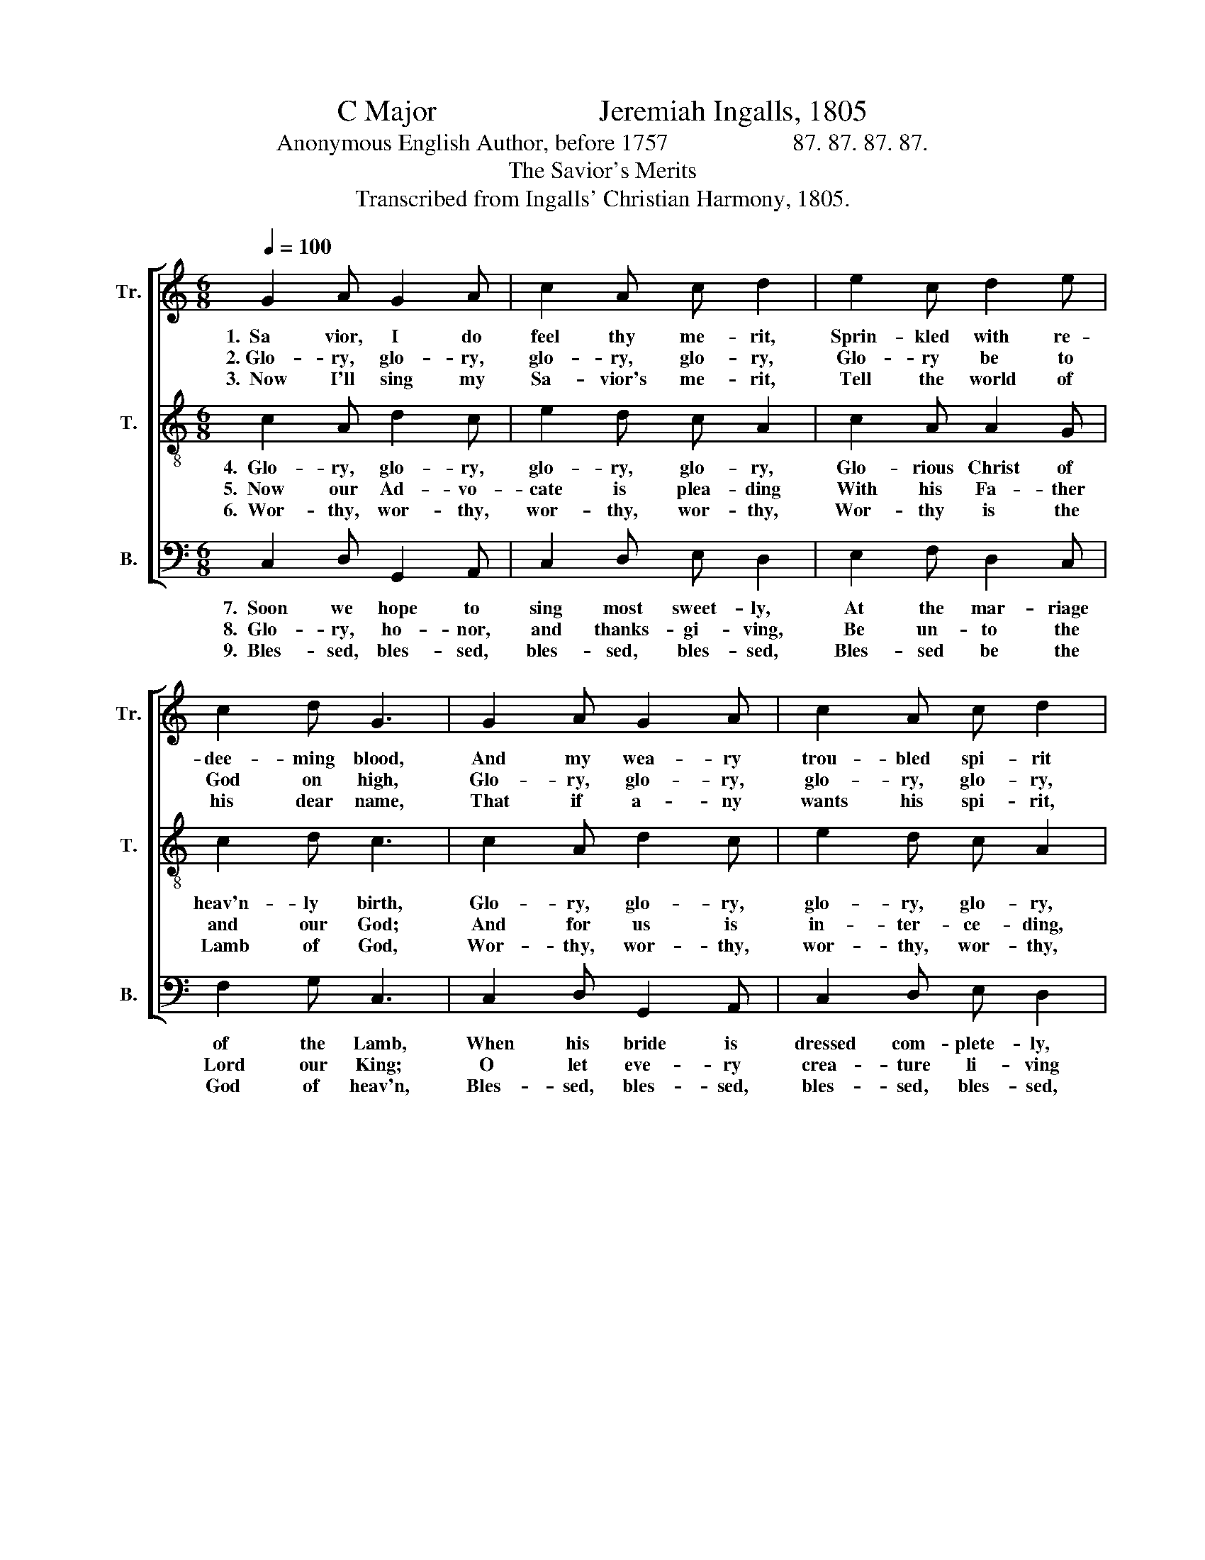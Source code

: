 X:1
T:C Major                      Jeremiah Ingalls, 1805
T:Anonymous English Author, before 1757                     87. 87. 87. 87.
T:The Savior's Merits
T:Transcribed from Ingalls' Christian Harmony, 1805.
%%score [ 1 2 3 ]
L:1/8
Q:1/4=100
M:6/8
K:C
V:1 treble nm="Tr." snm="Tr."
V:2 treble-8 nm="T." snm="T."
V:3 bass nm="B." snm="B."
V:1
 G2 A G2 A | c2 A c d2 | e2 c d2 e | c2 d G3 | G2 A G2 A | c2 A c d2 | e2 c d2 e | f2 d e3 | %8
w: 1.~~Sa vior, I do|feel thy me- rit,|Sprin- kled with re-|dee- ming blood,|And my wea- ry|trou- bled spi- rit|Now finds rest with|thee, my God;|
w: 2.~Glo- ry, glo- ry,|glo- ry, glo- ry,|Glo- ry be to|God on high,|Glo- ry, glo- ry,|glo- ry, glo- ry,|Sing his prai- ses|through the sky;|
w: 3.~~Now I'll sing my|Sa- vior's me- rit,|Tell the world of|his dear name,|That if a- ny|wants his spi- rit,|He is still the|ve- ry same;|
 e2 c c2 B | A2 d c G2 | c2 d G2 E | F2 G A3 | c2 d c2 G | AG^F G A2 | c2 A d2 e | f2 d e3- | e6 |] %17
w: I am safe, and|I am hap- py,|While in thy dear|arms I lie;|Sin nor Sa- tan|can- * not hurt me,|While my Sa- vior|is so nigh.||
w: Glo- ry, glo- ry,|glo- ry, glo- ry,|Glo- ry to the|Fa- ther give;|Glo- ry, glo- ry,|glo- * ry, glo- ry,|Sing his prai- es,|all that live.||
w: He that as- keth,|soon re- cei- veth,|He that seeks is|sure to find,|Who- so- e'er on|him~ _ be- lie- veth,|He will ne- ver|cast be- hind.||
V:2
 c2 A d2 c | e2 d c A2 | c2 A A2 G | c2 d c3 | c2 A d2 c | e2 d c A2 | c2 A A2 G | c2 d c3 | %8
w: 4.~~Glo- ry, glo- ry,|glo- ry, glo- ry,|Glo- rious Christ of|heav'n- ly birth,|Glo- ry, glo- ry,|glo- ry, glo- ry,|Sing his prai- ses|through the earth;'|
w: 5.~~Now our Ad- vo-|cate is plea- ding|With his Fa- ther|and our God;|And for us is|in- ter- ce- ding,|As the pur- chase|of his blood;|
w: 6.~~Wor- thy, wor- thy,|wor- thy, wor- thy,|Wor- thy is the|Lamb of God,|Wor- thy, wor- thy,|wor- thy, wor- thy,|Loved and washed us|in his blood;|
 c2 e g2 b | a2 f e d2 | f2 f e2 g | d2 c A3 | e2 f e2 e | dcd e c2 | c2 A A2 G | c2 d c3- | c6 |] %17
w: Glo- ry, glo- ry,|glo- ry, glo- ry,|Glo- ry to the|Spi- rit be;|Glo- ry, glo- ry,|glo- * ry, glo- ry,|To the sa- cred|One in Three.||
w: Now me- thinks I|hear him pray- ing,|Fa- ther! save them,|I have dies,|And the Fa- ther|an- * swers, say- ing,|They are free- ly|jus- ti- fied.||
w: Ho- ly, ho- ly,|ho- ly, ho- ly,|Ho- ly is the|Lord of hosts,|Ho- ly, ho- ly,|ho- * ly, ho- ly,|Fa- ther, Son, and|Ho- ly Ghost.||
V:3
 C,2 D, G,,2 A,, | C,2 D, E, D,2 | E,2 F, D,2 C, | F,2 G, C,3 | C,2 D, G,,2 A,, | C,2 D, E, D,2 | %6
w: 7.~~Soon we hope to|sing most sweet- ly,|At the mar- riage|of the Lamb,|When his bride is|dressed com- plete- ly,|
w: 8.~~Glo- ry, ho- nor,|and thanks- gi- ving,|Be un- to the|Lord our King;|O let eve- ry|crea- ture li- ving|
w: 9.~~Bles- sed, bles- sed,|bles- sed, bles- sed,|Bles- sed be the|God of heav'n,|Bles- sed, bles- sed,|bles- sed, bles- sed,|
 E,2 F, D,2 C, | F,2 G, C,3 | C,2 C, C,2 E, | F,2 D, E, G,2 | F,2 D, E,2 C, | B,,2 C, D,3 | %12
w: Fit to cel- e-|brate the same;|O what shouts shall|then be ring- ing|Round the throne of|God most high,|
w: The Re- dee- mer's|prai- ses sing;|Hal- le- lu- jah,|hal- le- lu- jah!|Now the Lord Je-|ho- vah reigns;|
w: Who has all our|sins for- giv'n;|Prai- sed, prai- sed,|prai- sed, prai- sed,|Prai- sed be his|ho- ly name,|
 E,2 D, C,2 C, | D,E,D, C, A,,2 | C,2 D, D,2 C, | F,2 G, C,3- | C,6 |] %17
w: And what sweet, me-|lo- * dious sing- ing|Then shall e- cho|through the sky.||
w: Hal- le- lu- jah,|hal- * le- lu- jah!|Sing his praise in|high- est strains.||
w: Prai- sed, prai- sed,|prai- * sed, prai- sed,|Now and ev- er|more. A- men.||

